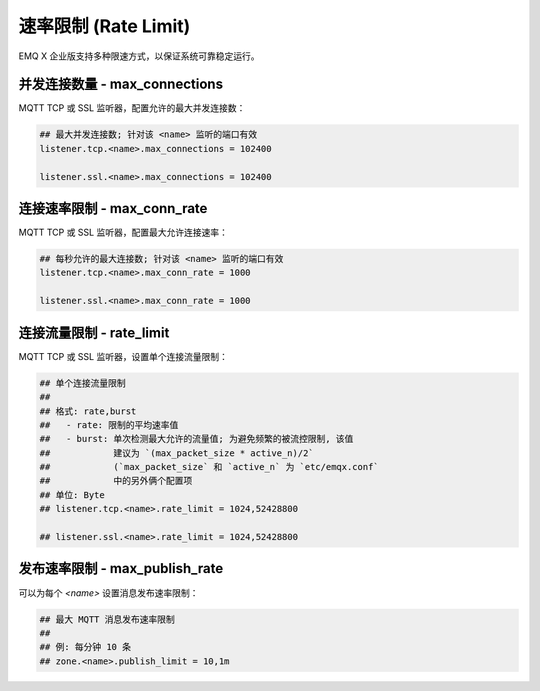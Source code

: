 
.. _ratelimit:

=====================
速率限制 (Rate Limit)
=====================

EMQ X 企业版支持多种限速方式，以保证系统可靠稳定运行。

-------------------------------
并发连接数量 - max_connections
-------------------------------

MQTT TCP 或 SSL 监听器，配置允许的最大并发连接数：

.. code-block:: properties

    ## 最大并发连接数; 针对该 <name> 监听的端口有效
    listener.tcp.<name>.max_connections = 102400

    listener.ssl.<name>.max_connections = 102400

-----------------------------
连接速率限制 - max_conn_rate
-----------------------------

MQTT TCP 或 SSL 监听器，配置最大允许连接速率：

.. code-block:: properties

    ## 每秒允许的最大连接数; 针对该 <name> 监听的端口有效
    listener.tcp.<name>.max_conn_rate = 1000

    listener.ssl.<name>.max_conn_rate = 1000

--------------------------
连接流量限制 - rate_limit
--------------------------

MQTT TCP 或 SSL 监听器，设置单个连接流量限制：

.. code-block:: properties

    ## 单个连接流量限制
    ##
    ## 格式: rate,burst
    ##   - rate: 限制的平均速率值
    ##   - burst: 单次检测最大允许的流量值; 为避免频繁的被流控限制, 该值
    ##            建议为 `(max_packet_size * active_n)/2`
    ##            (`max_packet_size` 和 `active_n` 为 `etc/emqx.conf` 
    ##            中的另外俩个配置项
    ## 单位: Byte
    ## listener.tcp.<name>.rate_limit = 1024,52428800

    ## listener.ssl.<name>.rate_limit = 1024,52428800

-------------------------------
发布速率限制 - max_publish_rate
-------------------------------

可以为每个 `<name>` 设置消息发布速率限制：

.. code-block:: properties

    ## 最大 MQTT 消息发布速率限制
    ##
    ## 例: 每分钟 10 条
    ## zone.<name>.publish_limit = 10,1m

